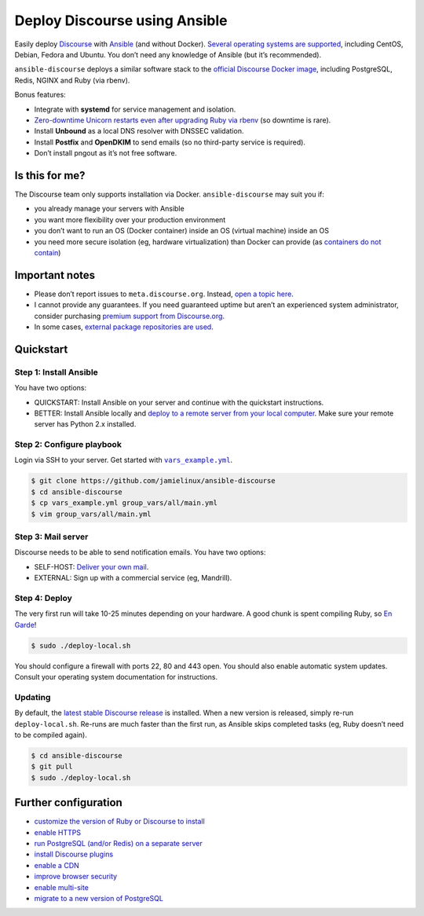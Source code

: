 ******************************
Deploy Discourse using Ansible
******************************

Easily deploy `Discourse`_ with `Ansible`_ (and without Docker). `Several
operating systems are supported <docs/README.operating-system-support.rst>`_,
including CentOS, Debian, Fedora and Ubuntu. You don’t need any knowledge of
Ansible (but it’s recommended).

``ansible-discourse`` deploys a similar software stack to the `official
Discourse Docker image`_, including PostgreSQL, Redis, NGINX and Ruby (via
rbenv).

Bonus features:

* Integrate with **systemd** for service management and isolation.

* `Zero-downtime Unicorn restarts even after upgrading Ruby via rbenv
  <https://jamielinux.com/blog/zero-downtime-unicorn-restart-when-using-rbenv/>`_
  (so downtime is rare).

* Install **Unbound** as a local DNS resolver with DNSSEC validation.

* Install **Postfix** and **OpenDKIM** to send emails (so no third-party service
  is required).

* Don’t install pngout as it’s not free software.

.. _Ansible: http://www.ansible.com
.. _official Discourse Docker image: https://github.com/discourse/discourse_docker
.. _Discourse: http://www.discourse.org/
.. _Discourse application: https://github.com/discourse/discourse

Is this for me?
===============

The Discourse team only supports installation via Docker. ``ansible-discourse``
may suit you if:

* you already manage your servers with Ansible

* you want more flexibility over your production environment

* you don’t want to run an OS (Docker container) inside an OS (virtual machine)
  inside an OS

* you need more secure isolation (eg, hardware virtualization) than Docker can
  provide (as `containers do not contain
  <https://opensource.com/business/14/7/docker-security-selinux>`_)

Important notes
===============

* Please don’t report issues to ``meta.discourse.org``. Instead, `open a topic
  here`_.

* I cannot provide any guarantees. If you need guaranteed uptime but aren’t an
  experienced system administrator, consider purchasing `premium support from
  Discourse.org`_.

* In some cases, `external package repositories are used
  <docs/README.operating-system-support.rst>`_.

.. _open a topic here: https://discourse.jamielinux.com/c/ansible-discourse
.. _premium support from Discourse.org: https://payments.discourse.org/buy/

Quickstart
==========

Step 1: Install Ansible
-----------------------

You have two options:
   
* QUICKSTART: Install Ansible on your server and continue with the quickstart
  instructions.

* BETTER: Install Ansible locally and `deploy to a remote server from your
  local computer <docs/README.remote.rst>`_. Make sure your remote server has
  Python 2.x installed.

Step 2: Configure playbook
--------------------------

Login via SSH to your server. Get started with |vars_example.yml|_.

.. code-block:: console

    $ git clone https://github.com/jamielinux/ansible-discourse
    $ cd ansible-discourse
    $ cp vars_example.yml group_vars/all/main.yml
    $ vim group_vars/all/main.yml

.. |vars_example.yml| replace:: ``vars_example.yml``
.. _vars_example.yml: vars_example.yml

Step 3: Mail server
-------------------

Discourse needs to be able to send notification emails. You have two options:

* SELF-HOST: `Deliver your own mail <docs/README.mail.rst>`_.

* EXTERNAL: Sign up with a commercial service (eg, Mandrill).

Step 4: Deploy
--------------

The very first run will take 10-25 minutes depending on your hardware. A good
chunk is spent compiling Ruby, so `En Garde <https://xkcd.com/303/>`_!

.. code-block:: console

    $ sudo ./deploy-local.sh

You should configure a firewall with ports 22, 80 and 443 open. You should also
enable automatic system updates. Consult your operating system documentation for
instructions.

Updating
--------

By default, the `latest stable Discourse release`_ is installed. When a new
version is released, simply re-run ``deploy-local.sh``. Re-runs are much faster
than the first run, as Ansible skips completed tasks (eg, Ruby doesn’t need to
be compiled again).

.. code-block:: console

    $ cd ansible-discourse
    $ git pull
    $ sudo ./deploy-local.sh

.. _latest stable Discourse release: https://github.com/discourse/discourse/tree/stable

Further configuration
=====================

* `customize the version of Ruby or Discourse to install
  <docs/README.custom-versions.rst>`_

* `enable HTTPS <docs/README.https.rst>`_

* `run PostgreSQL (and/or Redis) on a separate server
  <docs/README.multiple-servers.rst>`_

* `install Discourse plugins <docs/README.plugins.rst>`_

* `enable a CDN <docs/README.cdn.rst>`_

* `improve browser security <docs/README.security-headers.rst>`_

* `enable multi-site <docs/README.multi-site.rst>`_

* `migrate to a new version of PostgreSQL <docs/README.migrate-postgres.rst>`_

